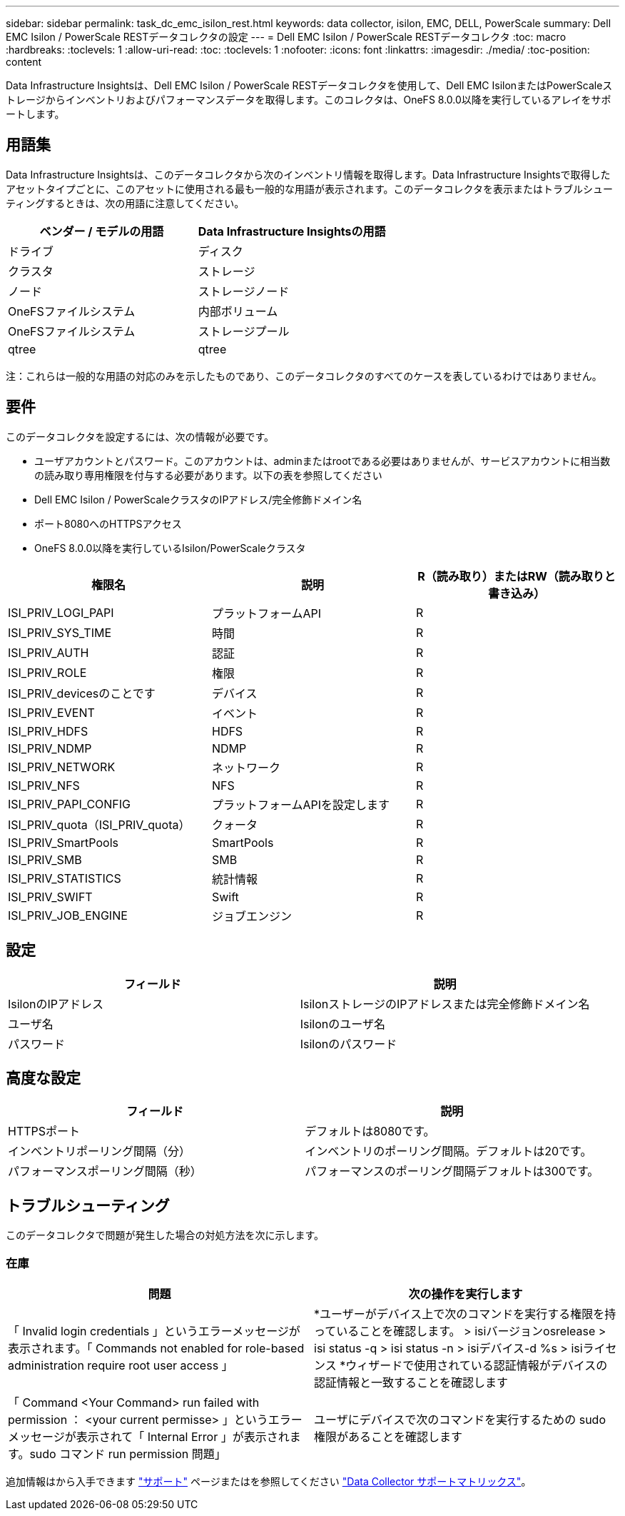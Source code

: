 ---
sidebar: sidebar 
permalink: task_dc_emc_isilon_rest.html 
keywords: data collector, isilon, EMC, DELL, PowerScale 
summary: Dell EMC Isilon / PowerScale RESTデータコレクタの設定 
---
= Dell EMC Isilon / PowerScale RESTデータコレクタ
:toc: macro
:hardbreaks:
:toclevels: 1
:allow-uri-read: 
:toc: 
:toclevels: 1
:nofooter: 
:icons: font
:linkattrs: 
:imagesdir: ./media/
:toc-position: content


[role="lead"]
Data Infrastructure Insightsは、Dell EMC Isilon / PowerScale RESTデータコレクタを使用して、Dell EMC IsilonまたはPowerScaleストレージからインベントリおよびパフォーマンスデータを取得します。このコレクタは、OneFS 8.0.0以降を実行しているアレイをサポートします。



== 用語集

Data Infrastructure Insightsは、このデータコレクタから次のインベントリ情報を取得します。Data Infrastructure Insightsで取得したアセットタイプごとに、このアセットに使用される最も一般的な用語が表示されます。このデータコレクタを表示またはトラブルシューティングするときは、次の用語に注意してください。

[cols="2*"]
|===
| ベンダー / モデルの用語 | Data Infrastructure Insightsの用語 


| ドライブ | ディスク 


| クラスタ | ストレージ 


| ノード | ストレージノード 


| OneFSファイルシステム | 内部ボリューム 


| OneFSファイルシステム | ストレージプール 


| qtree | qtree 
|===
注：これらは一般的な用語の対応のみを示したものであり、このデータコレクタのすべてのケースを表しているわけではありません。



== 要件

このデータコレクタを設定するには、次の情報が必要です。

* ユーザアカウントとパスワード。このアカウントは、adminまたはrootである必要はありませんが、サービスアカウントに相当数の読み取り専用権限を付与する必要があります。以下の表を参照してください
* Dell EMC Isilon / PowerScaleクラスタのIPアドレス/完全修飾ドメイン名
* ポート8080へのHTTPSアクセス
* OneFS 8.0.0以降を実行しているIsilon/PowerScaleクラスタ


[cols="3*"]
|===
| 権限名 | 説明 | R（読み取り）またはRW（読み取りと書き込み） 


| ISI_PRIV_LOGI_PAPI | プラットフォームAPI | R 


| ISI_PRIV_SYS_TIME | 時間 | R 


| ISI_PRIV_AUTH | 認証 | R 


| ISI_PRIV_ROLE | 権限 | R 


| ISI_PRIV_devicesのことです | デバイス | R 


| ISI_PRIV_EVENT | イベント | R 


| ISI_PRIV_HDFS | HDFS | R 


| ISI_PRIV_NDMP | NDMP | R 


| ISI_PRIV_NETWORK | ネットワーク | R 


| ISI_PRIV_NFS | NFS | R 


| ISI_PRIV_PAPI_CONFIG | プラットフォームAPIを設定します | R 


| ISI_PRIV_quota（ISI_PRIV_quota） | クォータ | R 


| ISI_PRIV_SmartPools | SmartPools | R 


| ISI_PRIV_SMB | SMB | R 


| ISI_PRIV_STATISTICS | 統計情報 | R 


| ISI_PRIV_SWIFT | Swift | R 


| ISI_PRIV_JOB_ENGINE | ジョブエンジン | R 
|===


== 設定

[cols="2*"]
|===
| フィールド | 説明 


| IsilonのIPアドレス | IsilonストレージのIPアドレスまたは完全修飾ドメイン名 


| ユーザ名 | Isilonのユーザ名 


| パスワード | Isilonのパスワード 
|===


== 高度な設定

[cols="2*"]
|===
| フィールド | 説明 


| HTTPSポート | デフォルトは8080です。 


| インベントリポーリング間隔（分） | インベントリのポーリング間隔。デフォルトは20です。 


| パフォーマンスポーリング間隔（秒） | パフォーマンスのポーリング間隔デフォルトは300です。 
|===


== トラブルシューティング

このデータコレクタで問題が発生した場合の対処方法を次に示します。



=== 在庫

[cols="2*"]
|===
| 問題 | 次の操作を実行します 


| 「 Invalid login credentials 」というエラーメッセージが表示されます。「 Commands not enabled for role-based administration require root user access 」 | *ユーザーがデバイス上で次のコマンドを実行する権限を持っていることを確認します。
  > isiバージョンosrelease
  > isi status -q
  > isi status -n
  > isiデバイス-d %s
  > isiライセンス
*ウィザードで使用されている認証情報がデバイスの認証情報と一致することを確認します 


| 「 Command <Your Command> run failed with permission ： <your current permisse> 」というエラーメッセージが表示されて「 Internal Error 」が表示されます。sudo コマンド run permission 問題」 | ユーザにデバイスで次のコマンドを実行するための sudo 権限があることを確認します 
|===
追加情報はから入手できます link:concept_requesting_support.html["サポート"] ページまたはを参照してください link:reference_data_collector_support_matrix.html["Data Collector サポートマトリックス"]。
